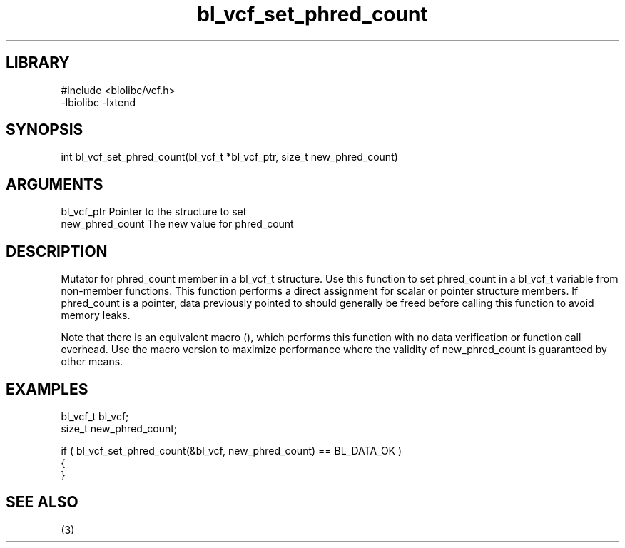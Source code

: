 \" Generated by c2man from bl_vcf_set_phred_count.c
.TH bl_vcf_set_phred_count 3

.SH LIBRARY
\" Indicate #includes, library name, -L and -l flags
.nf
.na
#include <biolibc/vcf.h>
-lbiolibc -lxtend
.ad
.fi

\" Convention:
\" Underline anything that is typed verbatim - commands, etc.
.SH SYNOPSIS
.PP
.nf 
.na
int     bl_vcf_set_phred_count(bl_vcf_t *bl_vcf_ptr, size_t new_phred_count)
.ad
.fi

.SH ARGUMENTS
.nf
.na
bl_vcf_ptr      Pointer to the structure to set
new_phred_count The new value for phred_count
.ad
.fi

.SH DESCRIPTION

Mutator for phred_count member in a bl_vcf_t structure.
Use this function to set phred_count in a bl_vcf_t variable
from non-member functions.  This function performs a direct
assignment for scalar or pointer structure members.  If
phred_count is a pointer, data previously pointed to should
generally be freed before calling this function to avoid memory
leaks.

Note that there is an equivalent macro (), which performs
this function with no data verification or function call overhead.
Use the macro version to maximize performance where the validity
of new_phred_count is guaranteed by other means.

.SH EXAMPLES
.nf
.na

bl_vcf_t        bl_vcf;
size_t          new_phred_count;

if ( bl_vcf_set_phred_count(&bl_vcf, new_phred_count) == BL_DATA_OK )
{
}
.ad
.fi

.SH SEE ALSO

(3)

